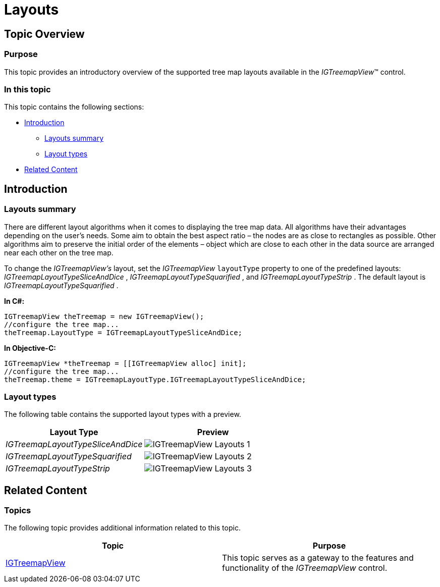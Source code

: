 ﻿////

|metadata|
{
    "name": "igtreemapview-layouts",
    "tags": ["Getting Started","How Do I","Layouts"],
    "controlName": ["IGTreemapView"],
    "guid": "6ae64a14-0eb9-43f9-ad6d-d5bcb24c2a95",  
    "buildFlags": [],
    "createdOn": "2013-09-25T12:58:57.3327434Z"
}
|metadata|
////

= Layouts

== Topic Overview

=== Purpose

This topic provides an introductory overview of the supported tree map layouts available in the  _IGTreemapView_™ control.

=== In this topic

This topic contains the following sections:

* <<_Ref324841248, Introduction >>

** <<_Ref327859845,Layouts summary>>
** <<_Ref327864136,Layout types>>

* <<_Ref324841253, Related Content >>

[[_Ref324841248]]
== Introduction

[[_Ref327859845]]

=== Layouts summary

There are different layout algorithms when it comes to displaying the tree map data. All algorithms have their advantages depending on the user’s needs. Some aim to obtain the best aspect ratio – the nodes are as close to rectangles as possible. Other algorithms aim to preserve the initial order of the elements – object which are close to each other in the data source are arranged near each other on the tree map.

To change the  _IGTreemapView’s_   layout, set the  _IGTreemapView_   `layoutType` property to one of the predefined layouts:  _IGTreemapLayoutTypeSliceAndDice_  ,  _IGTreemapLayoutTypeSquarified_  , and  _IGTreemapLayoutTypeStrip_  . The default layout is  _IGTreemapLayoutTypeSquarified_  .

*In C#:*

[source,csharp]
----
IGTreemapView theTreemap = new IGTreemapView();
//configure the tree map...
theTreemap.LayoutType = IGTreemapLayoutTypeSliceAndDice;
----

*In Objective-C:*

[source,csharp]
----
IGTreemapView *theTreemap = [[IGTreemapView alloc] init];
//configure the tree map...
theTreemap.theme = IGTreemapLayoutType.IGTreemapLayoutTypeSliceAndDice;
----

[[_Ref327864136]]

=== Layout types

The following table contains the supported layout types with a preview.

[options="header", cols="a,a"]
|====
|Layout Type|Preview

| _IGTreemapLayoutTypeSliceAndDice_ 
|image::images/IGTreemapView_-_Layouts_1.png[]

| _IGTreemapLayoutTypeSquarified_ 
|image::images/IGTreemapView_-_Layouts_2.png[]

| _IGTreemapLayoutTypeStrip_ 
|image::images/IGTreemapView_-_Layouts_3.png[]

|====

[[_Ref324841253]]
== Related Content

=== Topics

The following topic provides additional information related to this topic.

[options="header", cols="a,a"]
|====
|Topic|Purpose

| link:igtreemapview.html[IGTreemapView]
|This topic serves as a gateway to the features and functionality of the _IGTreemapView_ control.

|====